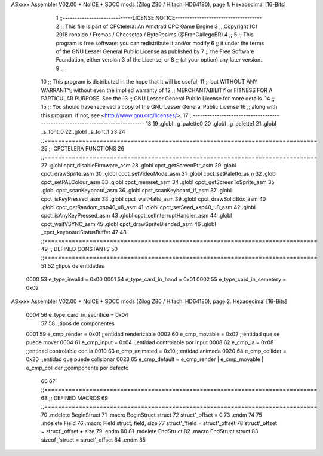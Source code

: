 ASxxxx Assembler V02.00 + NoICE + SDCC mods  (Zilog Z80 / Hitachi HD64180), page 1.
Hexadecimal [16-Bits]



                              1 ;;-----------------------------LICENSE NOTICE------------------------------------
                              2 ;;  This file is part of CPCtelera: An Amstrad CPC Game Engine 
                              3 ;;  Copyright (C) 2018 ronaldo / Fremos / Cheesetea / ByteRealms (@FranGallegoBR)
                              4 ;;
                              5 ;;  This program is free software: you can redistribute it and/or modify
                              6 ;;  it under the terms of the GNU Lesser General Public License as published by
                              7 ;;  the Free Software Foundation, either version 3 of the License, or
                              8 ;;  (at your option) any later version.
                              9 ;;
                             10 ;;  This program is distributed in the hope that it will be useful,
                             11 ;;  but WITHOUT ANY WARRANTY; without even the implied warranty of
                             12 ;;  MERCHANTABILITY or FITNESS FOR A PARTICULAR PURPOSE.  See the
                             13 ;;  GNU Lesser General Public License for more details.
                             14 ;;
                             15 ;;  You should have received a copy of the GNU Lesser General Public License
                             16 ;;  along with this program.  If not, see <http://www.gnu.org/licenses/>.
                             17 ;;-------------------------------------------------------------------------------
                             18 
                             19 .globl _g_palette0
                             20 .globl _g_palette1
                             21 .globl _s_font_0
                             22 .globl _s_font_1
                             23 
                             24 ;;===============================================================================
                             25 ;; CPCTELERA FUNCTIONS
                             26 ;;===============================================================================
                             27 .globl cpct_disableFirmware_asm
                             28 .globl cpct_getScreenPtr_asm
                             29 .globl cpct_drawSprite_asm
                             30 .globl cpct_setVideoMode_asm
                             31 .globl cpct_setPalette_asm
                             32 .globl cpct_setPALColour_asm
                             33 .globl cpct_memset_asm
                             34 .globl cpct_getScreenToSprite_asm
                             35 .globl cpct_scanKeyboard_asm
                             36 .globl cpct_scanKeyboard_if_asm
                             37 .globl cpct_isKeyPressed_asm
                             38 .globl cpct_waitHalts_asm
                             39 .globl cpct_drawSolidBox_asm
                             40 .globl cpct_getRandom_xsp40_u8_asm
                             41 .globl cpct_setSeed_xsp40_u8_asm
                             42 .globl cpct_isAnyKeyPressed_asm
                             43 .globl cpct_setInterruptHandler_asm
                             44 .globl cpct_waitVSYNC_asm
                             45 .globl cpct_drawSpriteBlended_asm
                             46 .globl _cpct_keyboardStatusBuffer
                             47 
                             48 ;;===============================================================================
                             49 ;; DEFINED CONSTANTS
                             50 ;;===============================================================================
                             51 
                             52 ;;tipos de entidades
                     0000    53 e_type_invalid              = 0x00
                     0001    54 e_type_card_in_hand         = 0x01
                     0002    55 e_type_card_in_cemetery     = 0x02
ASxxxx Assembler V02.00 + NoICE + SDCC mods  (Zilog Z80 / Hitachi HD64180), page 2.
Hexadecimal [16-Bits]



                     0004    56 e_type_card_in_sacrifice    = 0x04
                             57 
                             58 ;;tipos de componentes
                     0001    59 e_cmp_render = 0x01     ;;entidad renderizable
                     0002    60 e_cmp_movable = 0x02    ;;entidad que se puede mover
                     0004    61 e_cmp_input = 0x04      ;;entidad controlable por input  
                     0008    62 e_cmp_ia = 0x08         ;;entidad controlable con ia
                     0010    63 e_cmp_animated = 0x10   ;;entidad animada
                     0020    64 e_cmp_collider = 0x20   ;;entidad que puede colisionar
                     0023    65 e_cmp_default = e_cmp_render | e_cmp_movable | e_cmp_collider  ;;componente por defecto
                             66 
                             67 ;;===============================================================================
                             68 ;; DEFINED MACROS
                             69 ;;===============================================================================
                             70 .mdelete BeginStruct
                             71 .macro BeginStruct struct
                             72     struct'_offset = 0
                             73 .endm
                             74 
                             75 .mdelete Field
                             76 .macro Field struct, field, size
                             77     struct'_'field = struct'_offset
                             78     struct'_offset = struct'_offset + size
                             79 .endm
                             80 
                             81 .mdelete EndStruct
                             82 .macro EndStruct struct
                             83     sizeof_'struct = struct'_offset
                             84 .endm
                             85 
